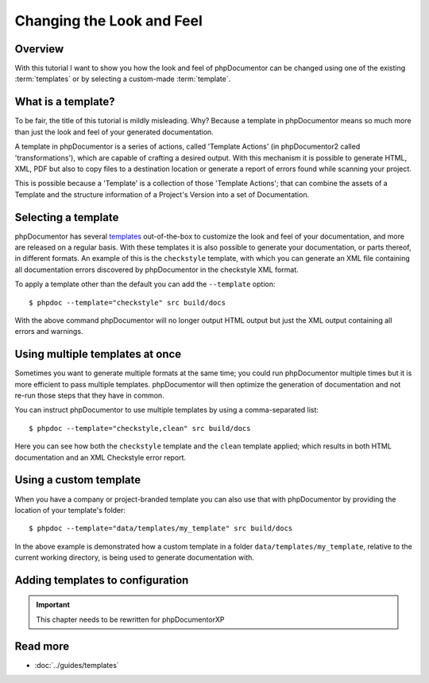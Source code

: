 Changing the Look and Feel
==========================

Overview
--------

With this tutorial I want to show you how the look and feel of phpDocumentor can be changed using one of the
existing :term:`templates` or by selecting a custom-made :term:`template`.

What is a template?
-------------------

To be fair, the title of this tutorial is mildly misleading. Why? Because a template in phpDocumentor means so much
more than just the look and feel of your generated documentation.

A template in phpDocumentor is a series of actions, called 'Template Actions' (in phpDocumentor2 called
'transformations'), which are capable of crafting a desired output. With this mechanism it is possible to generate
HTML, XML, PDF but also to copy files to a destination location or generate a report of errors found while scanning
your project.

This is possible because a 'Template' is a collection of those 'Template Actions'; that can combine the assets of a
Template and the structure information of a Project's Version into a set of Documentation.

Selecting a template
--------------------

phpDocumentor has several templates_ out-of-the-box to customize the look and feel of your documentation, and more are
released on a regular basis. With these templates it is also possible to generate your documentation, or parts
thereof, in different formats. An example of this is the ``checkstyle`` template, with which you can generate an XML
file containing all documentation errors discovered by phpDocumentor in the checkstyle XML format.

To apply a template other than the default you can add the ``--template`` option::

    $ phpdoc --template="checkstyle" src build/docs

With the above command phpDocumentor will no longer output HTML output but just the XML output containing all errors
and warnings.

Using multiple templates at once
--------------------------------

Sometimes you want to generate multiple formats at the same time; you could run phpDocumentor multiple times but it is
more efficient to pass multiple templates. phpDocumentor will then optimize the generation of documentation and not
re-run those steps that they have in common.

You can instruct phpDocumentor to use multiple templates by using a comma-separated list::

    $ phpdoc --template="checkstyle,clean" src build/docs

Here you can see how both the ``checkstyle`` template and the ``clean`` template applied; which results in both
HTML documentation and an XML Checkstyle error report.

Using a custom template
-----------------------

When you have a company or project-branded template you can also use that with phpDocumentor by providing the location
of your template's folder::

    $ phpdoc --template="data/templates/my_template" src build/docs

In the above example is demonstrated how a custom template in a folder ``data/templates/my_template``, relative to the
current working directory, is being used to generate documentation with.

Adding templates to configuration
---------------------------------

.. important:: This chapter needs to be rewritten for phpDocumentorXP

Read more
---------

* :doc:`../guides/templates`

.. _templates: http://www.phpdoc.org/templates
